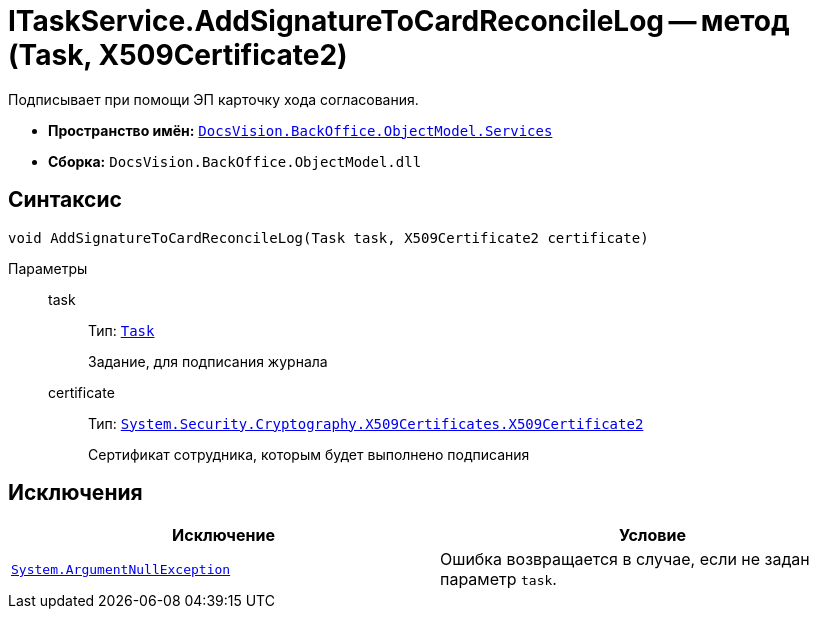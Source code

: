 = ITaskService.AddSignatureToCardReconcileLog -- метод (Task, X509Certificate2)

Подписывает при помощи ЭП карточку хода согласования.

* *Пространство имён:* `xref:BackOffice-ObjectModel-Services-Entities:Services_NS.adoc[DocsVision.BackOffice.ObjectModel.Services]`
* *Сборка:* `DocsVision.BackOffice.ObjectModel.dll`

== Синтаксис

[source,csharp]
----
void AddSignatureToCardReconcileLog(Task task, X509Certificate2 certificate)
----

Параметры::
task:::
Тип: `xref:BackOffice-ObjectModel-Task:Task_CL.adoc[Task]`
+
Задание, для подписания журнала

certificate:::
Тип: `http://msdn.microsoft.com/ru-ru/library/system.security.cryptography.x509certificates.x509certificate2.aspx[System.Security.Cryptography.X509Certificates.X509Certificate2]`
+
Сертификат сотрудника, которым будет выполнено подписания

== Исключения

[cols=",",options="header"]
|===
|Исключение |Условие
|`http://msdn.microsoft.com/ru-ru/library/system.argumentnullexception.aspx[System.ArgumentNullException]` |Ошибка возвращается в случае, если не задан параметр `task`.
|===
